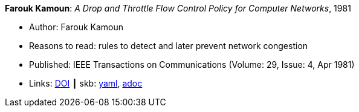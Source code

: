 //
// This file was generated by SKB-Dashboard, task 'lib-yaml2src'
// - on Wednesday November  7 at 08:42:47
// - skb-dashboard: https://www.github.com/vdmeer/skb-dashboard
//

*Farouk Kamoun*: _A Drop and Throttle Flow Control Policy for Computer Networks_, 1981

* Author: Farouk Kamoun
* Reasons to read: rules to detect and later prevent network congestion
* Published: IEEE Transactions on Communications (Volume: 29, Issue: 4, Apr 1981) 
* Links:
      link:https://doi.org/10.1109/TCOM.1981.1095012[DOI]
    ┃ skb:
        https://github.com/vdmeer/skb/tree/master/data/library/article/1980/kamoun-1981-tacom.yaml[yaml],
        https://github.com/vdmeer/skb/tree/master/data/library/article/1980/kamoun-1981-tacom.adoc[adoc]

